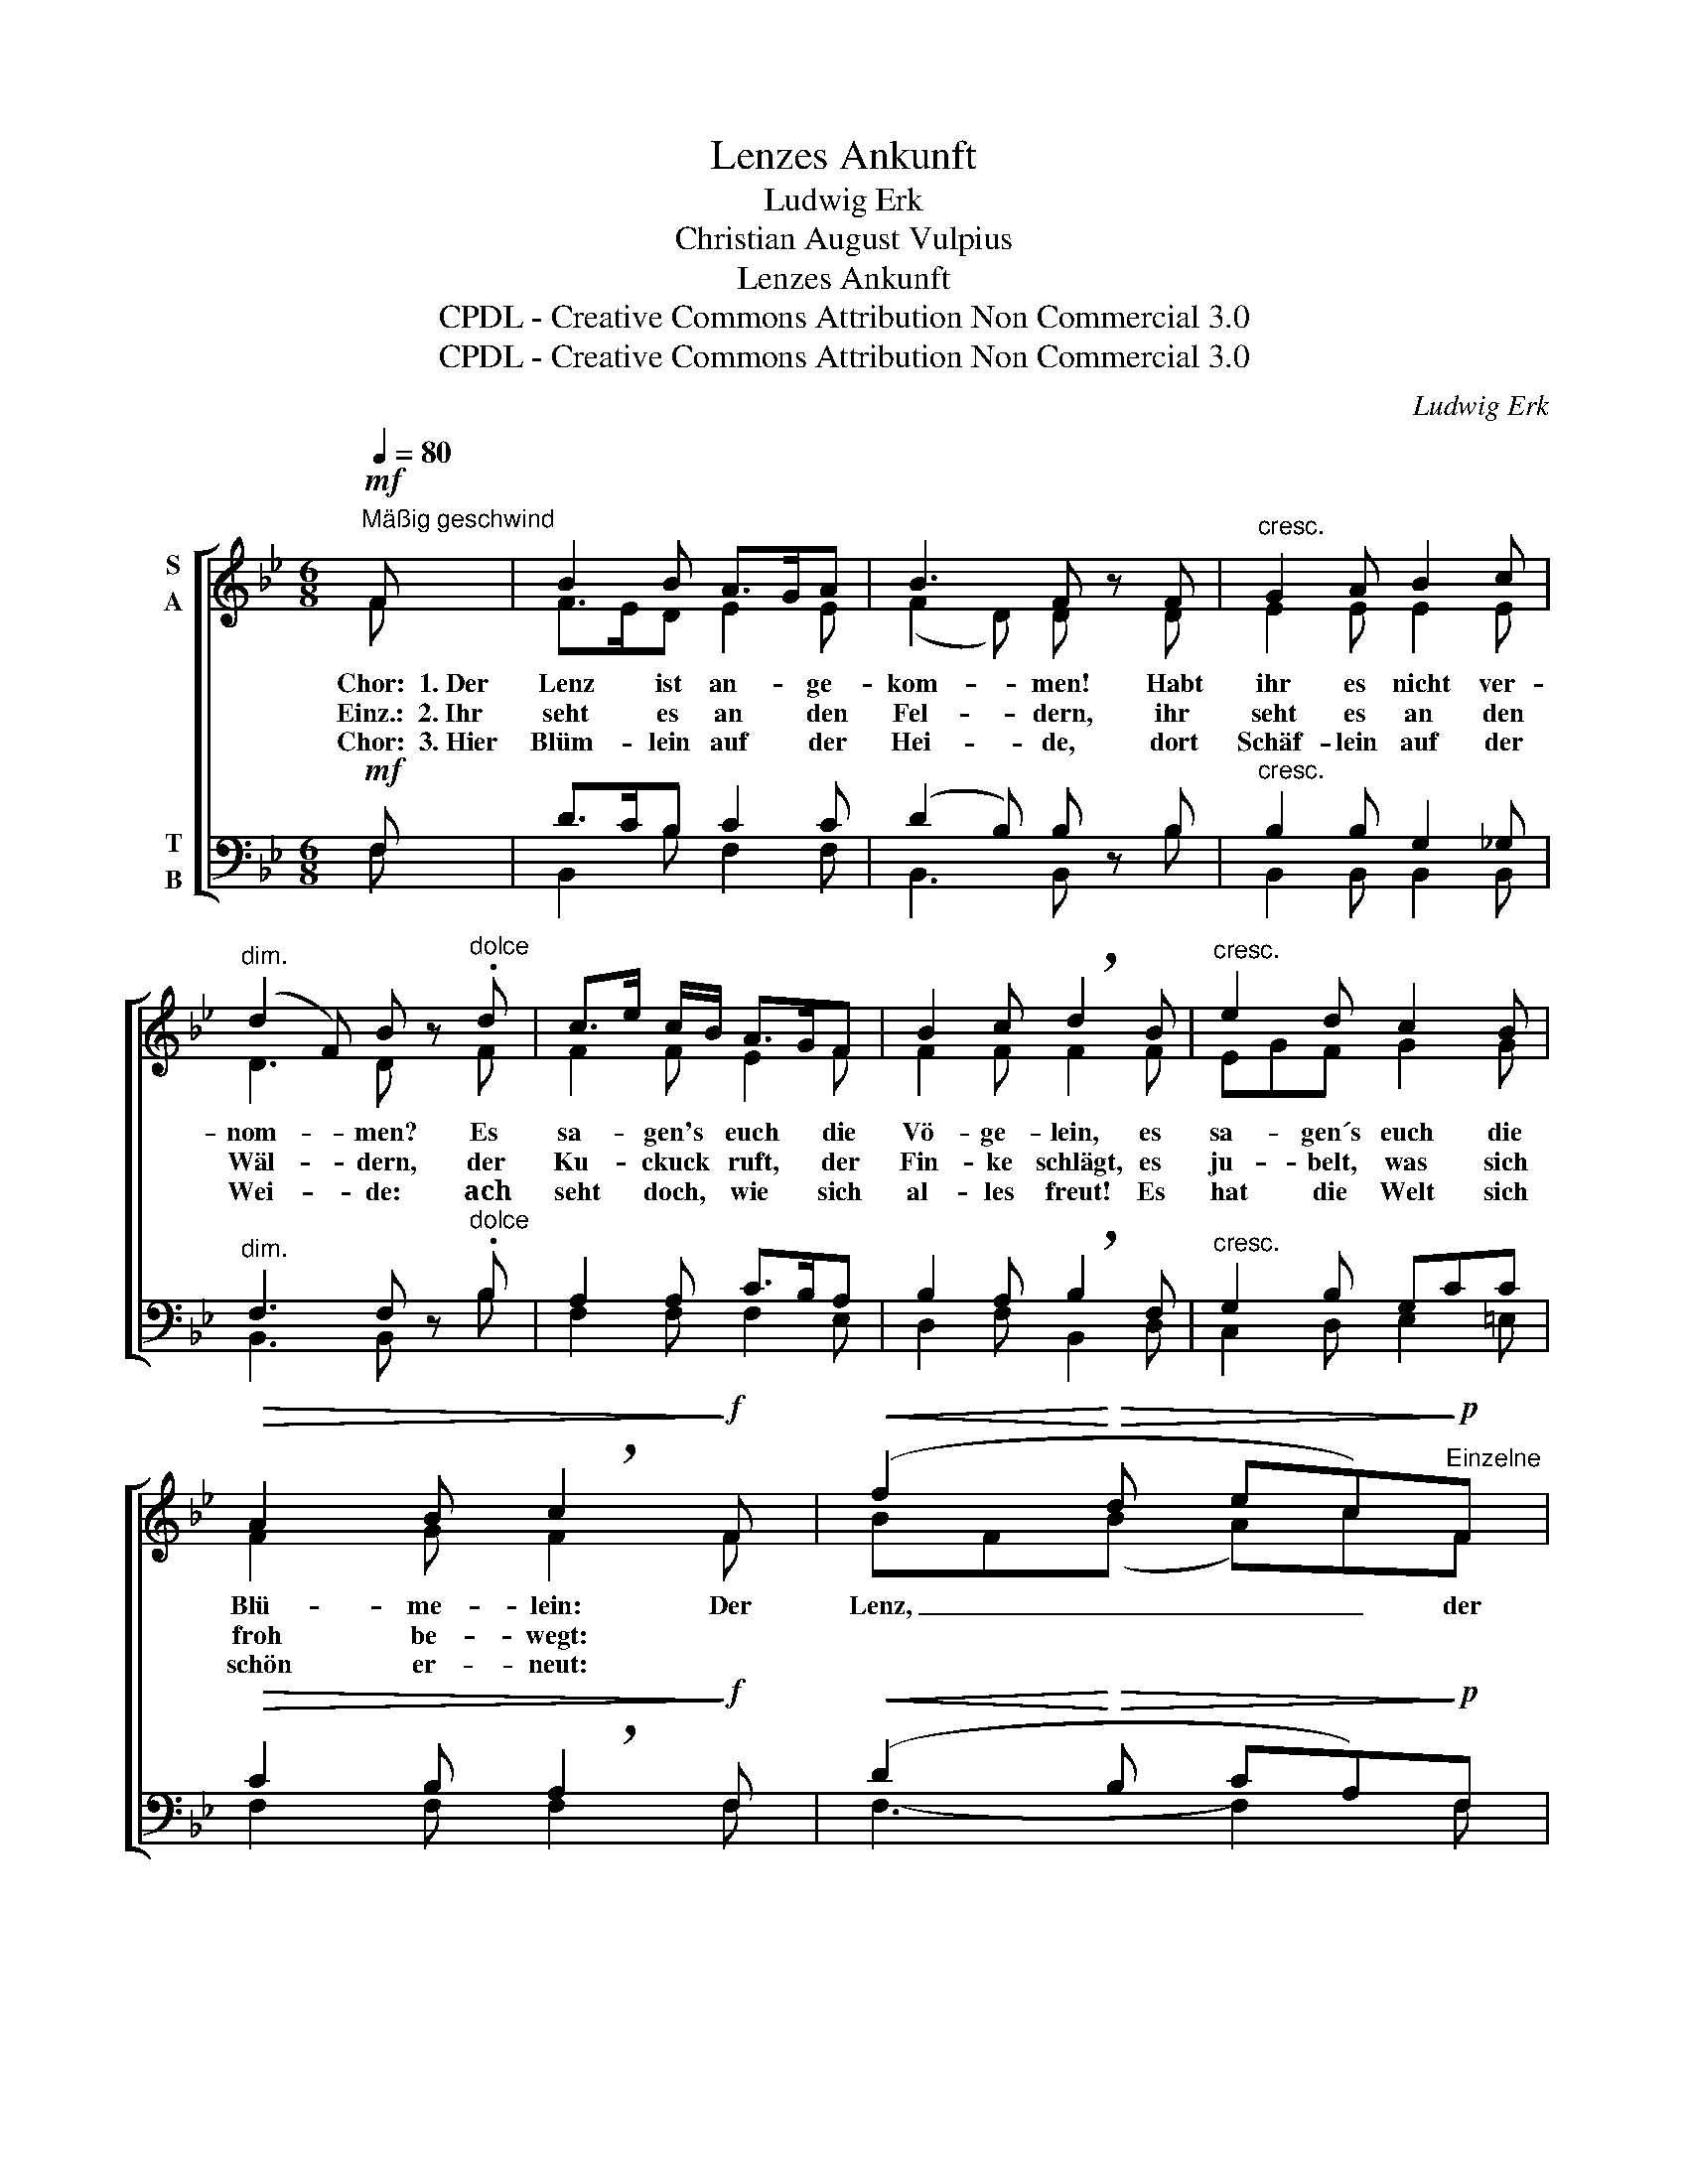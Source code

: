 X:1
T:Lenzes Ankunft
T:Ludwig Erk
T:Christian August Vulpius
T:Lenzes Ankunft
T:CPDL - Creative Commons Attribution Non Commercial 3.0
T:CPDL - Creative Commons Attribution Non Commercial 3.0
C:Ludwig Erk
Z:Christian August Vulpius
Z:CPDL - Creative Commons Attribution Non Commercial 3.0
%%score [ ( 1 2 ) ( 3 4 5 ) ]
L:1/8
Q:1/4=80
M:6/8
K:Bb
V:1 treble nm="S\nA"
V:2 treble 
V:3 bass nm="T\nB"
V:4 bass 
V:5 bass 
V:1
!mf!"^Mäßig geschwind" F | B2 B A>GA | B3 F z F |"^cresc." G2 A B2 c | %4
w: Chor:~~1.~Der|Lenz ist an- * ge-|kom- men! Habt|ihr es nicht ver-|
w: Einz.:~~2.~Ihr|seht es an * den|Fel- dern, ihr|seht es an den|
w: Chor:~~3.~Hier|Blüm- lein auf * der|Hei- de, dort|Schäf- lein auf der|
"^dim." (d2 F) B z"^dolce" .d | c>e c/B/ A>GF | B2 c !breath!d2 B |"^cresc." e2 d c2 B | %8
w: nom- * men? Es|sa- * gen's * euch * die|Vö- ge- lein, es|sa- gen´s euch die|
w: Wäl- * dern, der|Ku- * ckuck * ruft, * der|Fin- ke schlägt, es|ju- belt, was sich|
w: Wei- * de: ~ach|seht * doch, * wie * sich|al- les freut! Es|hat die Welt sich|
!>(! A2 B !breath!c2!>)!!f! F |!<(! (f2!<)!!>(! d ec)!>)!!p!"^Einzelne"F | %10
w: Blü- me- lein: Der|Lenz, _ _ _ der|
w: froh be- wegt: *||
w: schön er- neut: *||
!<(! (f2!<)!!>(! d e!breath!c)!>)!!f!"^Chor"F |!>(! f2 ^f g>e!>)!c | (!^!B3 c>dc) | B2 z3 |] %14
w: Lenz, _ _ _ der|Lenz ist an- * ge-|kom- * * *|men!|
w: ||||
w: ||||
V:2
 F | F>ED E2 E | (F2 D) D x D | E2 E E2 E | D3 D x F | F2 F E2 F | F2 F F2 F | EGF G2 G | %8
 F2 G F2 F | BF(B A)cF | BF(B A)cF | B2 A G2 G | (F2 D E>FE) | D2 x3 |] %14
V:3
!mf! F, | D>CB, C2 C | (D2 B,) B, z B, |"^cresc." B,2 B, G,2 _G, |"^dim." F,3 F, z"^dolce" .B, | %5
 A,2 A, C>B,A, | B,2 A, !breath!B,2 F, |"^cresc." G,2 B, G,CC |!>(! C2 B, !breath!A,2!>)!!f! F, | %9
!<(! (D2!<)!!>(! B, CA,)!>)!!p!F, |!<(! (D2!<)!!>(! B, C!breath!A,)!>)!!f!F, | %11
!>(! !^!D2 C B,2!>)! C | (D2 B, A,3) | B,2 z3 |] %14
V:4
 F, | B,,2 B, F,2 F, | B,,3 B,, x B, | B,,2 B,, B,,2 B,, | B,,3 B,, x B, | F,2 F, F,2 E, | %6
 D,2 F, B,,2 D, | C,2 D, E,2 =E, | F,2 F, F,2 F, | F,3- F,2 F, | F,3- F,2 F, | D,2 D, E,2 E, | %12
 (F,3 F,,3) | B,,2 x3 |] %14
V:5
 x | x6 | x6 | x6 | x6 | x6 | x6 | x6 | x6 | x6 | x6 | x6 | x6 | F,2 z2 x |] %14

